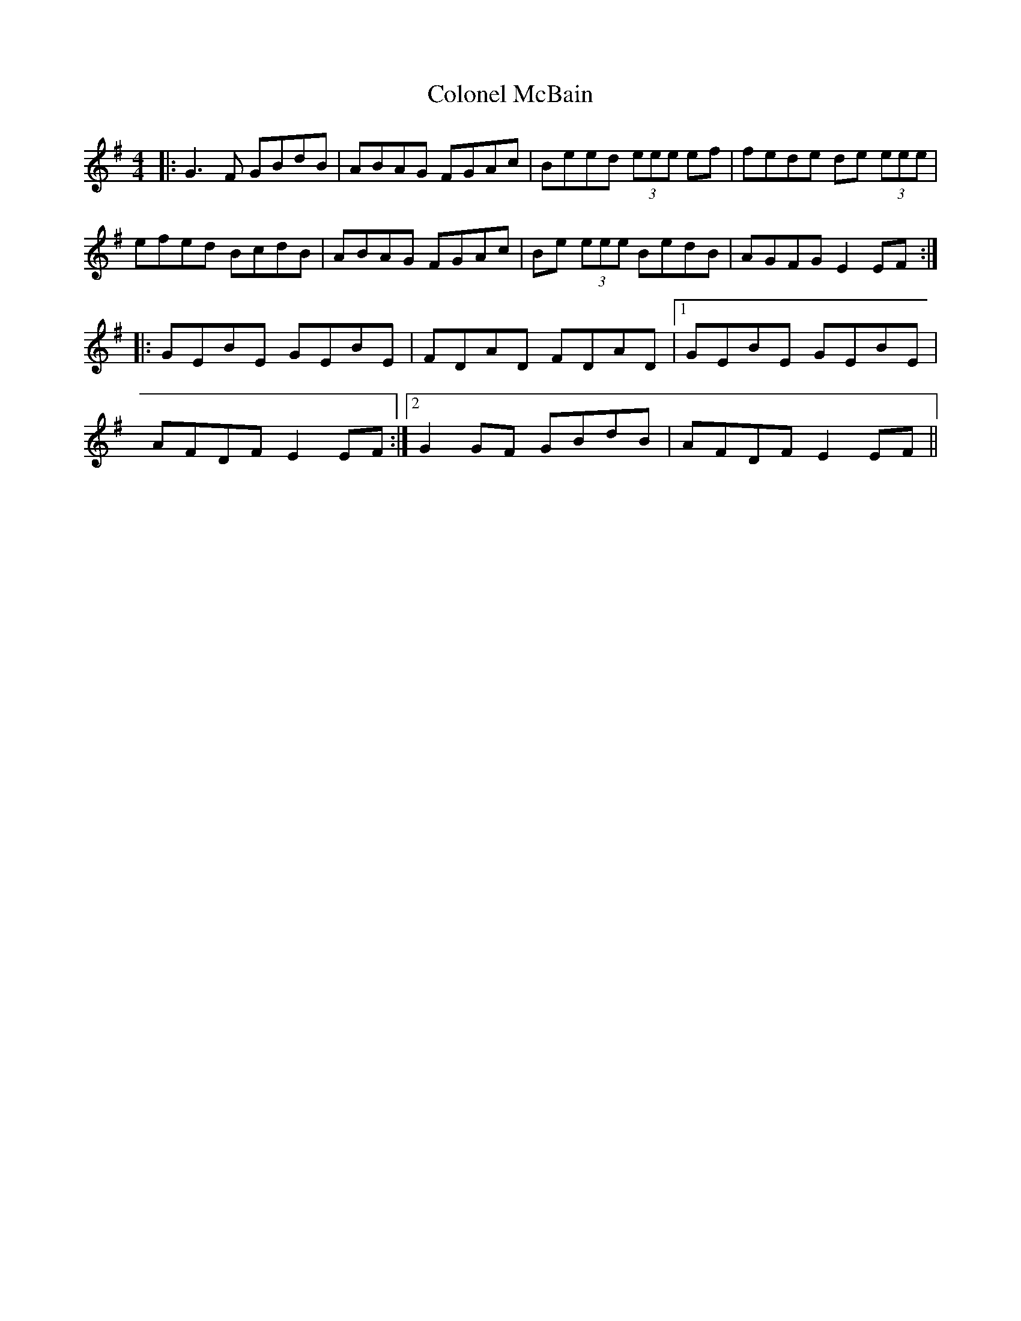 X: 7727
T: Colonel McBain
R: reel
M: 4/4
K: Gmajor
|:G3F GBdB|ABAG FGAc|Beed (3eee ef|fede de (3eee|
efed BcdB|ABAG FGAc|Be (3eee BedB|AGFG E2 EF:|
|:GEBE GEBE|FDAD FDAD|1 GEBE GEBE|
AFDF E2 EF:|2 G2 GF GBdB|AFDF E2 EF||

